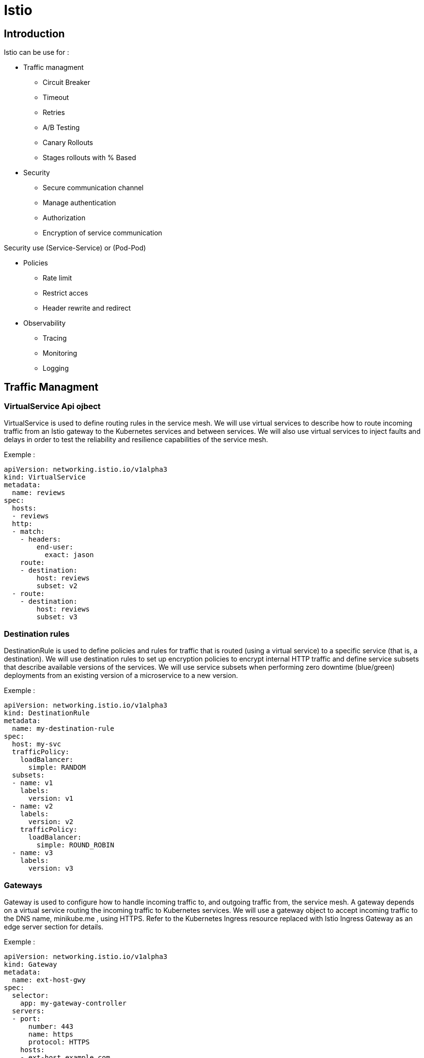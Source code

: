 = Istio

== Introduction

Istio can be use for :

* Traffic managment

** Circuit Breaker
** Timeout
** Retries
** A/B Testing
** Canary Rollouts
** Stages rollouts with % Based

* Security

** Secure communication channel
** Manage authentication
** Authorization
** Encryption of service communication

Security use (Service-Service) or (Pod-Pod)

* Policies

** Rate limit
** Restrict acces
** Header rewrite and redirect

* Observability

** Tracing
** Monitoring
** Logging

== Traffic Managment

=== VirtualService Api ojbect

VirtualService is used to define routing rules in the service mesh. We will use
virtual services to describe how to route incoming traffic from an Istio gateway to
the Kubernetes services and between services. We will also use virtual services to
inject faults and delays in order to test the reliability and resilience capabilities of
the service mesh.


Exemple :


[source, yml]
----
apiVersion: networking.istio.io/v1alpha3
kind: VirtualService
metadata:
  name: reviews
spec:
  hosts:
  - reviews
  http:
  - match:
    - headers:
        end-user:
          exact: jason
    route:
    - destination:
        host: reviews
        subset: v2
  - route:
    - destination:
        host: reviews
        subset: v3
----


=== Destination rules

DestinationRule is used to define policies and rules for traffic that is routed
(using a virtual service) to a specific service (that is, a destination). We will use
destination rules to set up encryption policies to encrypt internal HTTP traffic
and define service subsets that describe available versions of the services. We
will use service subsets when performing zero downtime (blue/green)
deployments from an existing version of a microservice to a new version.



Exemple :


[source, yml]
----
apiVersion: networking.istio.io/v1alpha3
kind: DestinationRule
metadata:
  name: my-destination-rule
spec:
  host: my-svc
  trafficPolicy:
    loadBalancer:
      simple: RANDOM
  subsets:
  - name: v1
    labels:
      version: v1
  - name: v2
    labels:
      version: v2
    trafficPolicy:
      loadBalancer:
        simple: ROUND_ROBIN
  - name: v3
    labels:
      version: v3


----

=== Gateways

Gateway is used to configure how to handle incoming traffic to, and outgoing
traffic from, the service mesh. A gateway depends on a virtual service routing the
incoming traffic to Kubernetes services. We will use a gateway object to accept
incoming traffic to the DNS name, minikube.me , using HTTPS. Refer to the
Kubernetes Ingress resource replaced with Istio Ingress Gateway as an edge
server section for details.

Exemple :


[source, yml]
----
apiVersion: networking.istio.io/v1alpha3
kind: Gateway
metadata:
  name: ext-host-gwy
spec:
  selector:
    app: my-gateway-controller
  servers:
  - port:
      number: 443
      name: https
      protocol: HTTPS
    hosts:
    - ext-host.example.com
    tls:
      mode: SIMPLE
      serverCertificate: /tmp/tls.crt
      privateKey: /tmp/tls.key
----

=== Service entries

You use a service entry to add an entry to the service registry that Istio maintains internally. After you add the service entry, the Envoy proxies can send traffic to the service as if it was a service in your mesh. Configuring service entries allows you to manage traffic for services running outside of the mesh, including the following tasks:

* Redirect and forward traffic for external destinations, such as APIs consumed from the web, or traffic to services in legacy infrastructure.
* Define retry, timeout, and fault injection policies for external destinations.
* Run a mesh service in a Virtual Machine (VM) by adding VMs to your mesh.
* Logically add services from a different cluster to the mesh to configure a multicluster Istio mesh on Kubernetes.

You don’t need to add a service entry for every external service that you want your mesh services to use. By default, Istio configures the Envoy proxies to passthrough requests to unknown services. However, you can’t use Istio features to control the traffic to destinations that aren’t registered in the mesh.



[source, yml]
----

apiVersion: networking.istio.io/v1alpha3
kind: ServiceEntry
metadata:
  name: svc-entry
spec:
  hosts:
  - ext-svc.example.com
  ports:
  - number: 443
    name: https
    protocol: HTTPS
  location: MESH_EXTERNAL
  resolution: DNS


----

== Security

Security in Istio involves multiple components:

* Citadel for key and certificate management
* Sidecar and perimeter proxies to implement secure communication between clients and servers
* Pilot to distribute authentication policies and secure naming information to the proxies
* Mixer: consists of two different runtime components:
** Policy : enforces network policies such as authentication,
authorization, rate limits, and quotas.
** Telemetry : collects telemetry information and sends it to
Prometheus, for example.


image::policies.png[]

== Policies

Policy is used to define how requests will be authenticated. We will use policies
to require incoming requests to the service mesh to be authenticated using a
JWT-based OAuth 2.0/OIDC access token. Refer to the Authenticating external
requests using OAuth 2.0/OIDC access tokens section of this chapter. A policy can
also be used to define how to secure parts of the internal communication in the
service mesh. For example, a policy can require that internal requests are
encrypted using HTTPS or allow plain text requests. Finally,
a MeshPolicy object can be used to define global policies that apply to the whole
service mesh.


== Observabilies


=== Metrics

=== Logs

=== Distributed tracing

=== Visualizing Your Mesh

=== Remotely Accessing Telemetry Addons






== Introducing runtime components in Istio


* Galley: responsible for collecting and validating configuration information and
distribution to the other Istio components in the control plane.


* Kiali: provides observability to the service mesh, visualizing what is going on in
the mesh. Kiali is a separate open source project (see https://www.kiali.io )
Prometheus: performs data ingestion and storage for time series-based data, for
example, performance metrics.

* Prometheus is a separate open source project (refer to https://prometheus.io ).

* Grafana: visualizes performance metrics and other time series-related data
collected in Prometheus. Grafana is a separate open source project (see https://grafana.com ).

* Tracing: handles and visualizes distributed tracing information. Based on Jaeger,
it is an open source project for distributed tracing (refer to https://www.jaegertracing.io ).


The Istio data plane consists of the following runtime components:

* Ingress Gateway: handles incoming traffic to the service mesh
* Egress Gateway: handles outgoing traffic from the service mesh
* All pods with an Istio proxy are injected as a sidecar
The runtime components in Istio's control plane and data plane are summarized in the
following diagram:

image::istio-1.png[]



== Deploying Istio in a Kubernetes cluster

https://istio.io/docs/setup/install/


=== Profiles Istio

|===
|  |default |demo |minimal |sds| remote

| Core components
|
|
|
|
|


| istio-citadel
| X
| X
| X
| X
|

| istio-egressgateway
|
| X
|
|
|

| istio-galley
| X
| X
|
| X
|

| istio-ingressgateway
| X
| X
|
| X
|

| istio-nodeagent
|
|
|
| X
|

| istio-pilot
| X
| X
| X
| X
|

| istio-policy
| X
| X
|
| X
|

| istio-sidecar-injector
| X
| X
|
| X
| X


| istio-telemetry
| X
| X
|
| X
|



| Addons
|
|
|
|
|


| grafana
|
| X
|
|
|


| istio-tracing
|
| X
|
|
|

| kiali
|
| X
|
|
|

| prometheus
| X
| X
|
| X
|


|===

=== Install Istio using the default profile

[source,]
----
istioctl manifest apply
----


=== install demo profile or other profile

[source,]
----
istioctl manifest apply --set profile=demo
----


=== Display the list of available profiles

[source,]
----
istioctl profile list
----

=== Display the configuration of a profile

[source,]
----
istioctl profile dump demo
istioctl profile dump --config-path trafficManagement.components.pilot demo
----

=== Show differences in profiles

[source,]
----
istioctl profile dump default > 1.yaml
istioctl profile dump demo > 2.yaml
istioctl profile diff 1.yaml 2.yaml
----


=== Verify a successful installation

[source,]
----
istioctl verify-install -f $HOME/generated-manifest.yaml
----


=== Kiali's config

[source,]
----
kubectl -n istio-system apply -f kubernetes-istio/istio/setup/kiali-configmap.yml && \
kubectl -n istio-system delete pod -l app=kiali && \
kubectl -n istio-system wait --timeout=60s --for=condition=ready pod -l app=kiali
----


=== Kiali witj jaeger

[source,]
----
kubectl port-forward -n istio-system $(kubectl get pod -n istio-system -l app=jaeger -o jsonpath='{.items[0].metadata.name}') 16686:16686&
istioctl dashboard kiali
----

=== Kiali

[source,]
----
kubectl -n istio-system port-forward $(kubectl -n istio-system get pod -l app=kiali -o jsonpath='{.items[0].metadata.name}') 20001:20001
----
ou

[source,]
----
istioctl dashboard kiali
----

=== Grafana Dashboard

[source,]
----
kubectl -n istio-system port-forward $(kubectl -n istio-system get pod -l app=grafana -o jsonpath='{.items[0].metadata.name}') 3000:3000
----
ou
[source,]
----
istioctl dashboard grafana
----


=== Prometheus Dashboard

[source,]
----
kubectl -n istio-system port-forward $(kubectl -n istio-system get pod -l app=prometheus -o jsonpath='{.items[0].metadata.name}') 9090:9090
----
ou
[source,]
----
istioctl dashboard prometheus
----

=== Jaeger Dashboard

[source,]
----
kubectl port-forward -n istio-system $(kubectl get pod -n istio-system -l app=jaeger -o jsonpath='{.items[0].metadata.name}') 16686:16686
----
ou
[source,]
----
istioctl dashboard jaeger
----

=== istioctl dashboard

[source,]
----
 istioctl dashboard [command]
----

Available Commands:

* controlz    -> Open ControlZ web UI
* envoy       -> Open Envoy admin web UI
* grafana     -> Open Grafana web UI
* jaeger      -> Open Jaeger web UI
* kiali       -> Open Kiali web UI
* prometheus  -> Open Prometheus web UI
* zipkin      -> Open Zipkin web UI



== Run dev mode

=== Perform the following steps to set up the Minikube tunnel

[source,]
----
minikube tunnel
INGRESS_HOST=$(kubectl -n istio-system get service istio-ingressgateway -o jsonpath='{.status.loadBalancer.ingress[0].ip}')
echo "$INGRESS_HOST minikube.me" | sudo tee -a /etc/hosts
----


[source,]
----
eval $(minikube docker-env)

kubectl delete namespace hands-on
kubectl create namespace hands-on
kubectl config set-context $(kubectl config current-context) --namespace=hands-on

./kubernetes-istio/scripts/deploy-dev-env.bash
----

=== Test dev mode

[source,]
----
PRODUCT_COMPOSITE_HOST=$( kubectl -n hands-on get service product-composite -o jsonpath='{.spec.clusterIP}')
HOST=minikube.me PORT=443  HEALTH_URL=http://${PRODUCT_COMPOSITE_HOST}:4004  MGM_PORT=4004 local/test-em-all.bash
----


=== DO TRAFFICS

[source,]
----
ACCESS_TOKEN=$(curl -k https://writer:secret@minikube.me/oauth/token -d grant_type=password -d username=magnus -d password=password -s | jq .access_token -r)
siege https://minikube.me/product-composite/2 -H "Authorization: Bearer $ACCESS_TOKEN" -c1 -d1
----


== Ensuring that a service mesh is resilient

=== Testing resilience by injecting faults

[source,yml]
----
apiVersion: networking.istio.io/v1alpha3
kind: VirtualService
metadata:
  name: product-vs
spec:
  hosts:
    - product
  http:
  - route:
    - destination:
        host: product
    fault:
      abort:
        httpStatus: 500
        percent: 20
----

=== Testing resilience by injecting delays


[source,yml]
----
apiVersion: networking.istio.io/v1alpha3
kind: VirtualService
metadata:
  name: product-vs
spec:
  hosts:
    - product
  http:
  - route:
    - destination:
        host: product
    fault:
      delay:
        fixedDelay: 3s
        percent: 100

----

To test :

[source,]
----
ACCESS_TOKEN=$(curl -k https://writer:secret@minikube.me/oauth/token -d grant_type=password -d username=magnus -d password=password -s | jq .access_token -r)
for i in {1..6}; do time curl -k https://minikube.me/product-composite/2 -H "Authorization: Bearer $ACCESS_TOKEN"; done
----





== Running commands for prod and testing


=== Perform the following steps to set up the Minikube tunnel

[source,]
----
minikube tunnel
INGRESS_HOST=$(kubectl -n istio-system get service istio-ingressgateway -o jsonpath='{.status.loadBalancer.ingress[0].ip}')
echo "$INGRESS_HOST minikube.me" | sudo tee -a /etc/hosts
----


[source,]
----
eval $(minikube docker-env)

kubectl delete namespace hands-on
kubectl create namespace hands-on
kubectl config set-context $(kubectl config current-context) --namespace=hands-on

./kubernetes-istio/scripts/deploy-dev-env.bash
----


=== Test prod mode

[source,]
----
PRODUCT_COMPOSITE_HOST=$( kubectl -n hands-on get service product-composite -o jsonpath='{.spec.clusterIP}')
SKIP_CB_TESTS=true HOST=minikube.me PORT=443  HEALTH_URL=http://${PRODUCT_COMPOSITE_HOST}:4004  MGM_PORT=4004 local/test-em-all.bash
----


=== Running canary tests


[source,]
----
ACCESS_TOKEN=$(curl -k https://writer:secret@minikube.me/oauth/token -d grant_type=password -d username=magnus -d password=password -s | jq .access_token -r)
curl -ks https://minikube.me/product-composite/2 -H "Authorization: Bearer $ACCESS_TOKEN" | jq .serviceAddresses
curl -ks https://minikube.me/product-composite/2 -H "Authorization: Bearer $ACCESS_TOKEN" -H "X-group: test" | jq .serviceAddresses
----

=== Running blue/green tests


[source,]
----
kubectl patch virtualservice product-composite-vs --type=json -p='[
  {"op": "add", "path": "/spec/http/0/route/0/weight", "value": 100},
  {"op": "add", "path": "/spec/http/0/route/1/weight", "value": 0}
]'
----